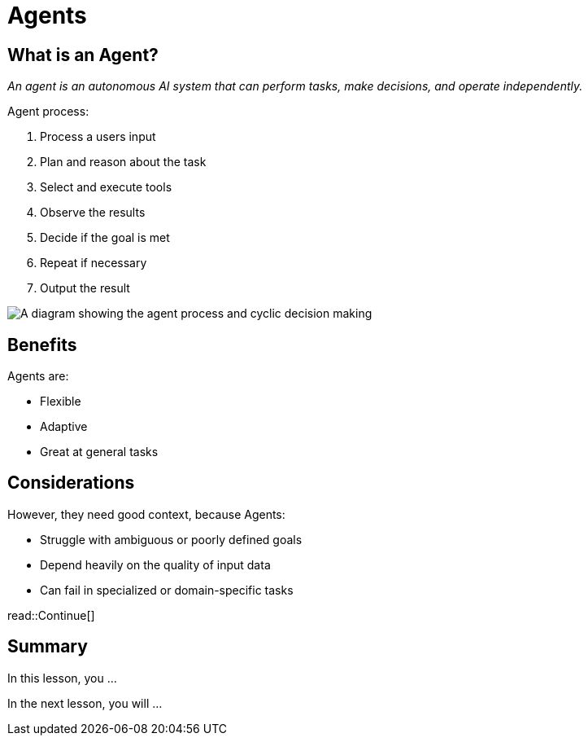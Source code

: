 = Agents
:type: lesson
:order: 1

[.slide.col-2]
== What is an Agent?

[.col]
====
_An agent is an autonomous AI system that can perform tasks, make decisions, and operate independently._

Agent process:

. Process a users input
. Plan and reason about the task
. Select and execute tools
. Observe the results
. Decide if the goal is met
. Repeat if necessary
. Output the result
====

[.col]
image::images/agent-process.svg["A diagram showing the agent process and cyclic decision making"]

[.slide]
== Benefits 

Agents are: 

* Flexible
* Adaptive
* Great at general tasks

[.slide.discrete]
== Considerations
However, they need good context, because Agents:

* Struggle with ambiguous or poorly defined goals
* Depend heavily on the quality of input data
* Can fail in specialized or domain-specific tasks

read::Continue[]

[.summary]
== Summary

In this lesson, you ...

In the next lesson, you will ...
